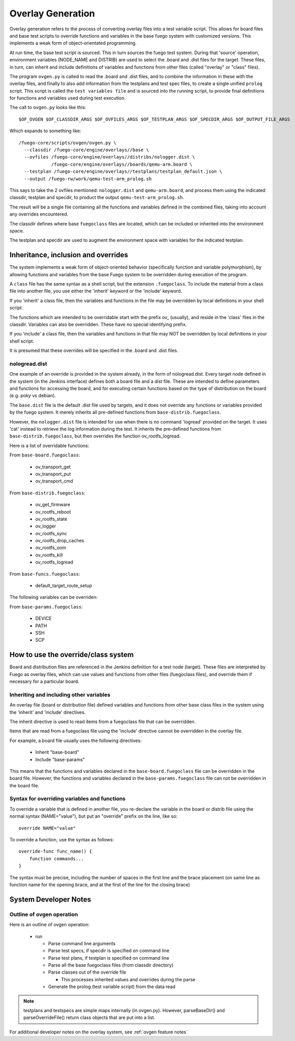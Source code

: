 ####################
Overlay Generation
####################

Overlay generation refers to the process of converting overlay files
into a test variable script.  This allows for board files and base
test scripts to override functions and variables in the base fuego
system with customized versions.  This implements a weak form of
object-orientated programming.

At run time, the base test script is sourced.  This in turn sources
the fuego test system.  During that 'source' operation, environment
variables (NODE_NAME and DISTRIB) are used to select the .board and
.dist files for the target.  These files, in turn, can inherit and
include definitions of variables and functions from other files
(called "overlay" or "class" files).

The program ``ovgen.py`` is called to read the .board and .dist files, and
to combine the information in these with the overlay files, and
finally to also add information from the testplans and test spec
files, to create a single unified ``prolog`` script.  This script is
called the ``test variables file`` and is sourced into the running
script, to provide final definitions for functions and variables used
during test execution.

The call to ``ovgen.py`` looks like this: ::

 $OF_OVGEN $OF_CLASSDIR_ARGS $OF_OVFILES_ARGS $OF_TESTPLAN_ARGS $OF_SPECDIR_ARGS $OF_OUTPUT_FILE_ARGS

Which expands to something like: ::

 /fuego-core/scripts/ovgen/ovgen.py \
   --classdir /fuego-core/engine/overlays//base \
   --ovfiles /fuego-core/engine/overlays//distribs/nologger.dist \
             /fuego-core/engine/overlays//boards/qemu-arm.board \
   --testplan /fuego-core/engine/overlays//testplans/testplan_default.json \
   --output /fuego-rw/work/qemu-test-arm_prolog.sh


This says to take the 2 ovfiles mentioned: ``nologger.dist`` and
``qemu-arm.board``, and process them using the indicated classdir,
testplan and specdir, to product the output ``qemu-test-arm_prolog.sh``.

The result will be a single file containing all the functions and
variables defined in the combined files, taking into account any
overrides encountered.

The classdir defines where base ``fuegoclass`` files are located, which
can be included or inherited into the environment space.

The testplan and specdir are used to augment the environment space
with variables for the indicated testplan.

========================================
Inheritance, inclusion and overrides
========================================

The system implements a weak form of object-oriented behavior
(specifically function and variable polymorphism), by allowing
functions and variables from the base Fuego system to be overridden
during execution of the program.

A ``class`` file has the same syntax as a shell script, but the
extension ``.fuegoclass``.  To include the material from a class file
into another file, you use either the 'inherit' keyword or the
'include' keyword.

If you 'inherit' a class file, then the variables and functions in the
file may be overridden by local definitions in your shell script.

The functions which are intended to be overridable start with the
prefix ov_ (usually), and reside in the 'class' files in the classdir.
Variables can also be overridden.  These have no special identifying
prefix.

If you 'include' a class file, then the variables and functions in
that file may NOT be overridden by local definitions in your shell
script.

It is presumed that these overrides will be specified in the .board
and .dist files.

nologread.dist
=====================

One example of an override is provided in the system already, in the
form of nologread.dist.  Every target node defined in the system (in
the Jenkins interface) defines both a board file and a dist file.
These are intended to define parameters and functions for accessing
the board, and for executing certain functions based on the type of
distribution on the board (e.g. poky vs debian).

The ``base.dist`` file is the default .dist file used by targets, and it
does not override any functions or variables provided by the fuego
system.  It merely inherits all pre-defined functions from
``base-distrib.fuegoclass``.

However, the ``nologger.dist`` file is intended for use when there is no
command 'logread' provided on the target.  It uses 'cat' instead to
retrieve the log information during the test.  It inherits the
pre-defined functions from ``base-distrib.fuegoclass``, but then overrides
the function ov_rootfs_logread.

Here is a list of overridable functions:

From ``base-board.fuegoclass``:

 * ov_transport_get
 * ov_transport_put
 * ov_transport_cmd

From ``base-distrib.fuegoclass``:

 * ov_get_firmware
 * ov_rootfs_reboot
 * ov_rootfs_state
 * ov_logger
 * ov_rootfs_sync
 * ov_rootfs_drop_caches
 * ov_rootfs_oom
 * ov_rootfs_kill
 * ov_rootfs_logread

From ``base-funcs.fuegoclass``:

 * default_target_route_setup

The following variables can be overriden:

From ``base-params.fuegoclass``:

 * DEVICE
 * PATH
 * SSH
 * SCP

=======================================
How to use the override/class system
=======================================

Board and distribution files are referenced in the Jenkins definition
for a test node (target).  These files are interpreted by Fuego as
overlay files, which can use values and functions from other files
(fuegoclass files), and override them if necessary for a particular
board.

Inheriting and including other variables
==============================================

An overlay file (board or distribution file) defined variables and
functions from other base class files in the system using the
'inherit' and 'include' directives.

The inherit directive is used to read items from a fuegoclass file
that can be overridden.

Items that are read from a fuegoclass file using the 'include'
directive cannot be overridden in the overlay file.

For example, a board file usually uses the following directives:

 * Inherit "base-board"
 * Include "base-params"

This means that the functions and variables declared in the
``base-board.fuegoclass`` file can be overridden in the board file.
However, the functions and variables declared in the
``base-params.fuegoclass`` file can not be overridden in the board file.

Syntax for overriding variables and functions
===================================================

To override a variable that is defined in another file, you re-declare
the variable in the board or distrib file using the normal syntax
(NAME="value"), but put an "override" prefix on the line, like so:

::

 override NAME="value"


To override a function, use the syntax as follows: ::


  override-func func_name() {
      function commands...
  }


The syntax must be precise, including the number of spaces in the
first line and the brace placement (on same line as function name for
the opening brace, and at the first of the line for the closing brace)


==========================
System Developer Notes
==========================

Outline of ovgen operation
===========================

Here is an outline of ovgen operation:

 * run

   * Parse command line arguments
   * Parse test specs, if specdir is specified on command line
   * Parse test plans, if testplan is specified on command line
   * Parse all the base fuegoclass files (from classdir directory)
   * Parse classes out of the override file

     * This processes inherited values and overrides during the parse

   * Generate the prolog (test variable script) from the data read

.. note::
   testplans and testspecs are simple maps internally (in ovgen.py).
   However, parseBaseDir() and parseOverrideFile() return class objects
   that are put into a list.

For additional developer notes on the overlay system, see
:ref:`ovgen feature notes`
